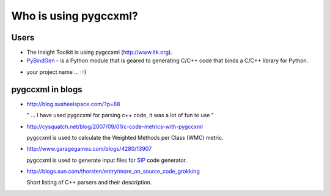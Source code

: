 Who is using pygccxml?
======================

Users
-----

* The Insight Toolkit is using pygccxml (http://www.itk.org).

* `PyBindGen`_ - is a Python module that is geared to generating C/C++ code
  that binds a C/C++ library for Python.

.. _`PyBindGen` : https://launchpad.net/pybindgen

* your project name ... :-)

pygccxml in blogs
-----------------

- http://blog.susheelspace.com/?p=88

  " ... I have used pygccxml for parsing c++ code, it was a lot of fun to use  "

- http://cysquatch.net/blog/2007/09/01/c-code-metrics-with-pygccxml

  pygccxml is used to calculate the Weighted Methods per Class (WMC) metric.

- http://www.garagegames.com/blogs/4280/13907

  pygccxml is used to generate input files for `SIP`_ code generator.

.. _`SIP` : http://www.riverbankcomputing.com/software/sip/intro

- http://blogs.sun.com/thorsten/entry/more_on_source_code_grokking

  Short listing of C++ parsers and their description.
